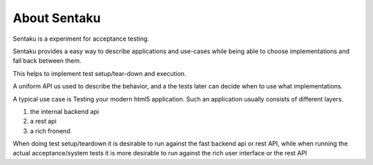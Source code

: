 About Sentaku
==============

.. image:: https://travis-ci.org/RonnyPfannschmidt/Sentaku.svg?branch=master
    :target: https://travis-ci.org/RonnyPfannschmidt/Sentaku

.. image:: https://readthedocs.org/projects/sentaku/badge/?version=latest
  :target: http://sentaku.readthedocs.io/en/latest/

.. image:: https://landscape.io/github/RonnyPfannschmidt/Sentaku/master/landscape.svg?style=flat
   :target: https://landscape.io/github/RonnyPfannschmidt/Sentaku/master
   :alt: Code Health

Sentaku is a experiment for acceptance testing.

Sentaku provides a easy way to describe applications and use-cases
while being able to choose implementations and fall back between them.

This helps to implement test setup/tear-down and execution.

A uniform API us used to describe the behavior,
and a the tests later can decide when to use what implementations.

A typical use case is Testing your modern html5 application.
Such an application usually consists of different layers.

1. the internal backend api
2. a rest api
3. a rich fronend

When doing test setup/teardown it is
desirable to run against the fast backend api or rest API,
while when running the actual acceptance/system tests
it is more desirable to run against the rich user interface or the rest API
